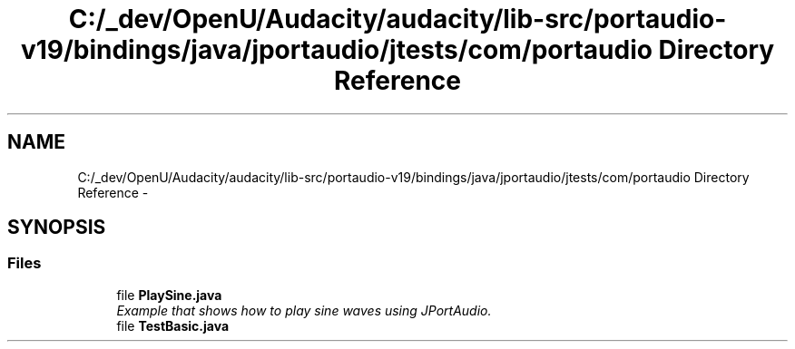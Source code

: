 .TH "C:/_dev/OpenU/Audacity/audacity/lib-src/portaudio-v19/bindings/java/jportaudio/jtests/com/portaudio Directory Reference" 3 "Thu Apr 28 2016" "Audacity" \" -*- nroff -*-
.ad l
.nh
.SH NAME
C:/_dev/OpenU/Audacity/audacity/lib-src/portaudio-v19/bindings/java/jportaudio/jtests/com/portaudio Directory Reference \- 
.SH SYNOPSIS
.br
.PP
.SS "Files"

.in +1c
.ti -1c
.RI "file \fBPlaySine\&.java\fP"
.br
.RI "\fIExample that shows how to play sine waves using JPortAudio\&. \fP"
.ti -1c
.RI "file \fBTestBasic\&.java\fP"
.br
.in -1c
